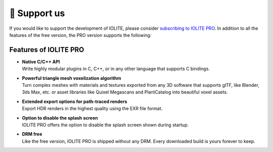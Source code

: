 🚀 Support us 
=============

If you would like to support the development of IOLITE, please consider `subscribing to IOLITE PRO <https://iolite-engine.com/subscribe>`_. In addition to all the features of the free version, the PRO version supports the following:

.. _pro features:

Features of IOLITE PRO
----------------------

- | **Native C/C++ API**
  | Write highly modular plugins in C, C++, or in any other language that supports C bindings.
- | **Powerful triangle mesh voxelization algorithm**
  | Turn complex meshes with materials and textures exported from any 3D software that supports glTF, like Blender, 3ds Max, etc. or asset libraries like Quixel Megascans and PlantCatalog into beautiful voxel assets.
- | **Extended export options for path-traced renders** 
  | Export HDR renders in the highest quality using the EXR file format.
- | **Option to disable the splash screen**
  | IOLITE PRO offers the option to disable the splash screen shown during startup.
- | **DRM free**
  | Like the free version, IOLITE PRO is shipped without any DRM. Every downloaded build is yours forever to keep.